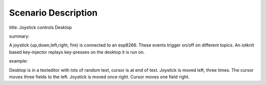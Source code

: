 Scenario Description
====================

title: Joystick controls Desktop

summary:

A joystick (up,down,left,right, fire) is connected to an esp8266.
These events trigger on/off on different topics.
An iotknit based key-injector replays key-presses on the desktop
it is run on.

example:

Desktop is in a texteditor with lots of random text, cursor is at end of text.
Joystick is moved left, three times.
The cursor moves three fields to the left.
Joystick is moved once right.
Cursor moves one field right.
